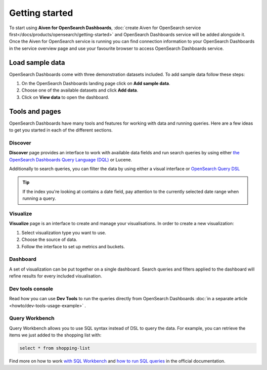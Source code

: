 Getting started
===============

To start using **Aiven for OpenSearch Dashboards**, :doc:`create Aiven for OpenSearch service first</docs/products/opensearch/getting-started>` and OpenSearch Dashboards service will be added alongside it. Once the Aiven for OpenSearch service is running you can find connection information to your OpenSearch Dashboards in the service overview page and use your favourite browser to access OpenSearch Dashboards service.

Load sample data
*****************

OpenSearch Dashboards come with three demonstration datasets included. To add sample data follow these steps:

#. On the OpenSearch Dashboards landing page click on **Add sample data**.
#. Choose one of the available datasets and click **Add data**.
#. Click on **View data** to open the dashboard.

Tools and pages
***************

OpenSearch Dashboards have many tools and features for working with data and running queries. Here are a few ideas to get you started in each of the different sections.

Discover
---------

**Discover** page provides an interface to work with available data fields and run search queries by using either `the OpenSearch Dashboards Query Language (DQL) <https://opensearch.org/docs/latest/dashboards/dql/>`_  or Lucene.

Additionally to search queries, you can filter the data by using either a visual interface or `OpenSearch Query DSL <https://opensearch.org/docs/latest/opensearch/query-dsl/index/>`_

.. tip::
    If the index you're looking at contains a date field, pay attention to the currently selected date range when running a query.


Visualize
----------
**Visualize** page is an interface to create and manage your visualisations. In order to create a new visualization:

#. Select visualization type you want to use.
#. Choose the source of data.
#. Follow the interface to set up metrics and buckets.

Dashboard
---------

A set of visualization can be put together on a single dashboard. Search queries and filters applied to the dashboard will refine results for every included visualisation.

Dev tools console
-----------------

Read how you can use **Dev Tools** to run the queries directly from OpenSearch Dashboards :doc:`in a separate article <howto/dev-tools-usage-example>` .

Query Workbench
---------------

Query Workbench allows you to use SQL syntax instead of DSL to query the data. For example, you can retrieve the items we just added to the shopping list with:

.. code:: sql

    select * from shopping-list

Find more on how to work `with SQL Workbench <https://opensearch.org/docs/latest/search-plugins/sql/workbench/>`_ and `how to run SQL queries <https://opensearch.org/docs/latest/search-plugins/sql/index/>`_  in the official documentation.


